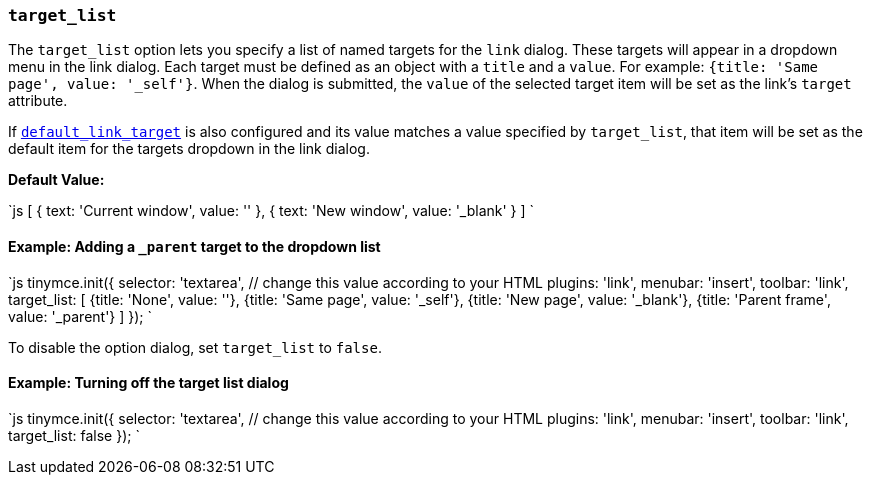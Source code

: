 === `target_list`

The `target_list` option lets you specify a list of named targets for the `link` dialog. These targets will appear in a dropdown menu in the link dialog. Each target must be defined as an object with a `title` and a `value`. For example: `{title: 'Same page', value: '_self'}`. When the dialog is submitted, the `value` of the selected target item will be set as the link's `target` attribute.

If <<default_link_target,`default_link_target`>> is also configured and its value matches a value specified by `target_list`, that item will be set as the default item for the targets dropdown in the link dialog.

*Default Value:*

`js
[
  { text: 'Current window', value: '' },
  { text: 'New window', value: '_blank' }
]
`

==== Example: Adding a `_parent` target to the dropdown list

`js
tinymce.init({
  selector: 'textarea',  // change this value according to your HTML
  plugins: 'link',
  menubar: 'insert',
  toolbar: 'link',
  target_list: [
    {title: 'None', value: ''},
    {title: 'Same page', value: '_self'},
    {title: 'New page', value: '_blank'},
    {title: 'Parent frame', value: '_parent'}
  ]
});
`

To disable the option dialog, set `target_list` to `false`.

==== Example: Turning off the target list dialog

`js
tinymce.init({
  selector: 'textarea',  // change this value according to your HTML
  plugins: 'link',
  menubar: 'insert',
  toolbar: 'link',
  target_list: false
});
`
